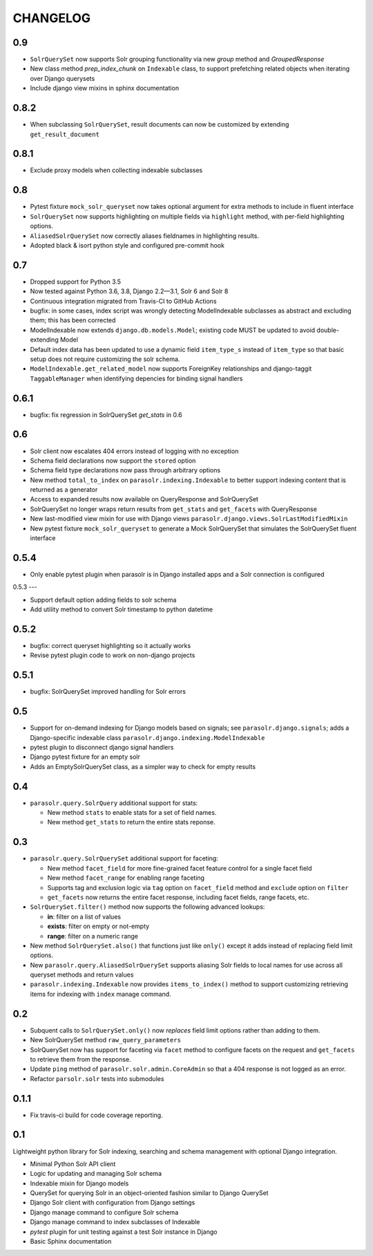 .. _CHANGELOG:

CHANGELOG
=========

0.9
---

* ``SolrQuerySet`` now supports Solr grouping functionality via new `group`
  method and `GroupedResponse`
* New class method `prep_index_chunk` on ``Indexable`` class, to support
  prefetching related objects when iterating over Django querysets
* Include django view mixins in sphinx documentation  

0.8.2
-----

* When subclassing ``SolrQuerySet``, result documents can now be customized by extending ``get_result_document``

0.8.1
-----
* Exclude proxy models when collecting indexable subclasses

0.8
---
* Pytest fixture ``mock_solr_queryset`` now takes optional argument for extra methods to include in fluent interface
* ``SolrQuerySet`` now supports highlighting on multiple fields via ``highlight`` method, with per-field highlighting options.
* ``AliasedSolrQuerySet`` now correctly aliases fieldnames in highlighting results.
* Adopted black & isort python style and configured pre-commit hook

0.7
---

* Dropped support for Python 3.5
* Now tested against Python 3.6, 3.8, Django 2.2—3.1, Solr 6 and Solr 8
* Continuous integration migrated from Travis-CI to GitHub Actions
* bugfix: in some cases, index script was wrongly detecting ModelIndexable
  subclasses as abstract and excluding them; this has been corrected
* ModelIndexable now extends ``django.db.models.Model``; existing code
  MUST be updated to avoid double-extending Model
* Default index data has been updated to use a dynamic field ``item_type_s`` instead of ``item_type`` so that basic setup does not require customizing the solr schema.
* ``ModelIndexable.get_related_model`` now supports ForeignKey relationships and django-taggit ``TaggableManager`` when identifying depencies for binding signal handlers

0.6.1
-----

* bugfix: fix regression in SolrQuerySet `get_stats` in 0.6

0.6
---

* Solr client now escalates 404 errors instead of logging with no exception
* Schema field declarations now support the ``stored`` option
* Schema field type declarations now pass through arbitrary options
* New method ``total_to_index`` on ``parasolr.indexing.Indexable`` to better
  support indexing content that is returned as a generator
* Access to expanded results now available on QueryResponse and SolrQuerySet
* SolrQuerySet no longer wraps return results from ``get_stats`` and ``get_facets`` with QueryResponse
* New last-modified view mixin for use with Django views ``parasolr.django.views.SolrLastModifiedMixin``
* New pytest fixture ``mock_solr_queryset`` to generate a Mock SolrQuerySet that simulates the SolrQuerySet fluent interface


0.5.4
-----

* Only enable pytest plugin when parasolr is in Django installed apps
  and a Solr connection is configured

0.5.3
---

* Support default option adding fields to solr schema
* Add utility method to convert Solr timestamp to python datetime

0.5.2
-----

* bugfix: correct queryset highlighting so it actually works
* Revise pytest plugin code to work on non-django projects

0.5.1
-----

* bugfix: SolrQuerySet improved handling for Solr errors

0.5
---

- Support for on-demand indexing for Django models based on signals;
  see ``parasolr.django.signals``; adds a Django-specific indexable class
  ``parasolr.django.indexing.ModelIndexable``
- pytest plugin to disconnect django signal handlers
- Django pytest fixture for an empty solr
- Adds an EmptySolrQuerySet class, as a simpler way to check for empty results


0.4
---

* ``parasolr.query.SolrQuery`` additional support for stats:

  * New method ``stats`` to enable stats for a set of field names.
  * New method ``get_stats`` to return the entire stats reponse.


0.3
---

* ``parasolr.query.SolrQuerySet`` additional support for faceting:

  * New method ``facet_field`` for more fine-grained facet feature
    control for a single facet field
  * New method ``facet_range`` for enabling range faceting
  * Supports tag and exclusion logic via ``tag`` option on
    ``facet_field`` method and ``exclude`` option on ``filter``
  * ``get_facets`` now returns the entire facet response, including
    facet fields, range facets, etc.

* ``SolrQuerySet.filter()`` method now supports the following advanced lookups:

  * **in**: filter on a list of values
  * **exists**: filter on empty or not-empty
  * **range**: filter on a numeric range

* New method ``SolrQuerySet.also()`` that functions just like ``only()``
  except it adds instead of replacing field limit options.
* New ``parasolr.query.AliasedSolrQuerySet`` supports
  aliasing Solr fields to local names for use across all queryset methods
  and return values
* ``parasolr.indexing.Indexable`` now provides ``items_to_index()`` method
  to support customizing retrieving items for indexing with ``index``
  manage command.


0.2
---

* Subquent calls to ``SolrQuerySet.only()`` now *replaces* field limit options
  rather than adding to them.
* New SolrQuerySet method ``raw_query_parameters``
* SolrQuerySet now has support for faceting via ``facet`` method to configure
  facets on the request and ``get_facets`` to retrieve them from the response.
* Update ``ping`` method of ``parasolr.solr.admin.CoreAdmin`` so that
  a 404 response is not logged as an error.
* Refactor ``parsolr.solr`` tests into submodules

0.1.1
-----

* Fix travis-ci build for code coverage reporting.

0.1
---

Lightweight python library for Solr indexing, searching and schema
management with optional Django integration.

* Minimal Python Solr API client
* Logic for updating and managing Solr schema
* Indexable mixin for Django models
* QuerySet for querying Solr in an object-oriented fashion similar to
  Django QuerySet
* Django Solr client with configuration from Django settings
* Django manage command to configure Solr schema
* Django manage command to index subclasses of Indexable
* `pytest` plugin for unit testing against a test Solr instance in Django
* Basic Sphinx documentation
